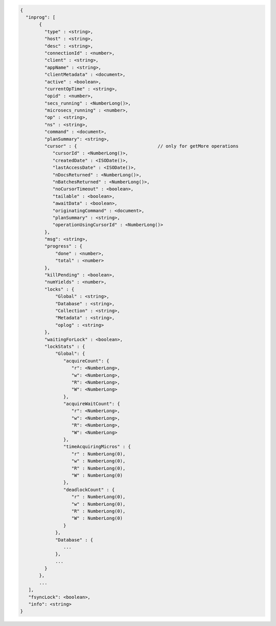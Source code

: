 .. versionchanged:: 4.2

.. code-block:: javascript

   {
     "inprog": [
          {
            "type" : <string>,
            "host" : <string>,
            "desc" : <string>,
            "connectionId" : <number>,
            "client" : <string>,
            "appName" : <string>,
            "clientMetadata" : <document>,
            "active" : <boolean>,
            "currentOpTime" : <string>,
            "opid" : <number>,
            "secs_running" : <NumberLong()>,
            "microsecs_running" : <number>,
            "op" : <string>,
            "ns" : <string>,
            "command" : <document>,
            "planSummary": <string>,
            "cursor" : {                              // only for getMore operations
               "cursorId" : <NumberLong()>,
               "createdDate" : <ISODate()>,
               "lastAccessDate" : <ISODate()>,
               "nDocsReturned" : <NumberLong()>,
               "nBatchesReturned" : <NumberLong()>,
               "noCursorTimeout" : <boolean>,
               "tailable" : <boolean>,
               "awaitData" : <boolean>,
               "originatingCommand" : <document>,
               "planSummary" : <string>,
               "operationUsingCursorId" : <NumberLong()>
            },
            "msg": <string>,
            "progress" : {
                "done" : <number>,
                "total" : <number>
            },
            "killPending" : <boolean>,
            "numYields" : <number>,
            "locks" : {
                "Global" : <string>,
                "Database" : <string>,
                "Collection" : <string>,
                "Metadata" : <string>,
                "oplog" : <string>
            },
            "waitingForLock" : <boolean>,
            "lockStats" : {
                "Global": {
                   "acquireCount": {
                      "r": <NumberLong>,
                      "w": <NumberLong>,
                      "R": <NumberLong>,
                      "W": <NumberLong>
                   },
                   "acquireWaitCount": {
                      "r": <NumberLong>,
                      "w": <NumberLong>,
                      "R": <NumberLong>,
                      "W": <NumberLong>
                   },
                   "timeAcquiringMicros" : {
                      "r" : NumberLong(0),
                      "w" : NumberLong(0),
                      "R" : NumberLong(0),
                      "W" : NumberLong(0)
                   },
                   "deadlockCount" : {
                      "r" : NumberLong(0),
                      "w" : NumberLong(0),
                      "R" : NumberLong(0),
                      "W" : NumberLong(0)
                   }
                },
                "Database" : {
                   ...
                },
                ...
            }
          },
          ...
      ],
      "fsyncLock": <boolean>,
      "info": <string>
   }

